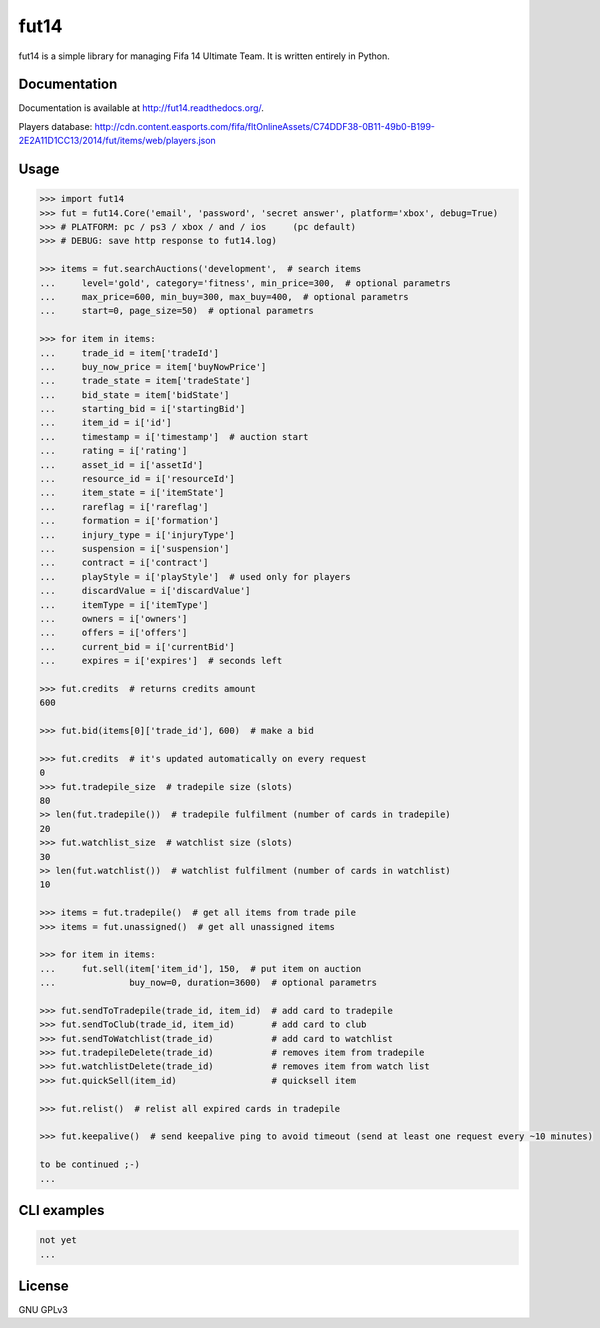 fut14
=====

.. image:: https://travis-ci.org/oczkers/fut14.png?branch=master
        :target: https://travis-ci.org/oczkers/fut14

fut14 is a simple library for managing Fifa 14 Ultimate Team.
It is written entirely in Python.



Documentation
-------------
Documentation is available at http://fut14.readthedocs.org/.

Players database: http://cdn.content.easports.com/fifa/fltOnlineAssets/C74DDF38-0B11-49b0-B199-2E2A11D1CC13/2014/fut/items/web/players.json



Usage
-----

.. code-block:: pycon

    >>> import fut14
    >>> fut = fut14.Core('email', 'password', 'secret answer', platform='xbox', debug=True)
    >>> # PLATFORM: pc / ps3 / xbox / and / ios     (pc default)
    >>> # DEBUG: save http response to fut14.log)

    >>> items = fut.searchAuctions('development',  # search items
    ...     level='gold', category='fitness', min_price=300,  # optional parametrs
    ...     max_price=600, min_buy=300, max_buy=400,  # optional parametrs
    ...     start=0, page_size=50)  # optional parametrs

    >>> for item in items:
    ...     trade_id = item['tradeId']
    ...     buy_now_price = item['buyNowPrice']
    ...     trade_state = item['tradeState']
    ...     bid_state = item['bidState']
    ...     starting_bid = i['startingBid']
    ...     item_id = i['id']
    ...     timestamp = i['timestamp']  # auction start
    ...     rating = i['rating']
    ...     asset_id = i['assetId']
    ...     resource_id = i['resourceId']
    ...     item_state = i['itemState']
    ...     rareflag = i['rareflag']
    ...     formation = i['formation']
    ...     injury_type = i['injuryType']
    ...     suspension = i['suspension']
    ...     contract = i['contract']
    ...     playStyle = i['playStyle']  # used only for players
    ...     discardValue = i['discardValue']
    ...     itemType = i['itemType']
    ...     owners = i['owners']
    ...     offers = i['offers']
    ...     current_bid = i['currentBid']
    ...     expires = i['expires']  # seconds left

    >>> fut.credits  # returns credits amount
    600

    >>> fut.bid(items[0]['trade_id'], 600)  # make a bid

    >>> fut.credits  # it's updated automatically on every request
    0
    >>> fut.tradepile_size  # tradepile size (slots)
    80
    >> len(fut.tradepile())  # tradepile fulfilment (number of cards in tradepile)
    20
    >>> fut.watchlist_size  # watchlist size (slots)
    30
    >> len(fut.watchlist())  # watchlist fulfilment (number of cards in watchlist)
    10

    >>> items = fut.tradepile()  # get all items from trade pile
    >>> items = fut.unassigned()  # get all unassigned items

    >>> for item in items:
    ...     fut.sell(item['item_id'], 150,  # put item on auction
    ...              buy_now=0, duration=3600)  # optional parametrs

    >>> fut.sendToTradepile(trade_id, item_id)  # add card to tradepile
    >>> fut.sendToClub(trade_id, item_id)       # add card to club
    >>> fut.sendToWatchlist(trade_id)           # add card to watchlist
    >>> fut.tradepileDelete(trade_id)           # removes item from tradepile
    >>> fut.watchlistDelete(trade_id)           # removes item from watch list
    >>> fut.quickSell(item_id)                  # quicksell item

    >>> fut.relist()  # relist all expired cards in tradepile

    >>> fut.keepalive()  # send keepalive ping to avoid timeout (send at least one request every ~10 minutes)

    to be continued ;-)
    ...


CLI examples
------------
.. code-block:: bash

    not yet
    ...


License
-------

GNU GPLv3
